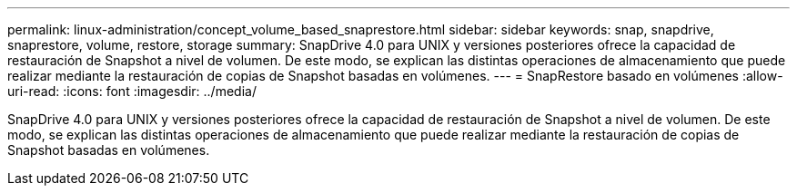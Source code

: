 ---
permalink: linux-administration/concept_volume_based_snaprestore.html 
sidebar: sidebar 
keywords: snap, snapdrive, snaprestore, volume, restore, storage 
summary: SnapDrive 4.0 para UNIX y versiones posteriores ofrece la capacidad de restauración de Snapshot a nivel de volumen. De este modo, se explican las distintas operaciones de almacenamiento que puede realizar mediante la restauración de copias de Snapshot basadas en volúmenes. 
---
= SnapRestore basado en volúmenes
:allow-uri-read: 
:icons: font
:imagesdir: ../media/


[role="lead"]
SnapDrive 4.0 para UNIX y versiones posteriores ofrece la capacidad de restauración de Snapshot a nivel de volumen. De este modo, se explican las distintas operaciones de almacenamiento que puede realizar mediante la restauración de copias de Snapshot basadas en volúmenes.
